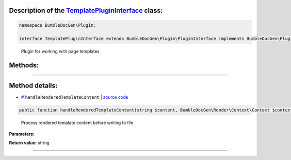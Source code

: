 .. raw:: html

 <embed> <a href="/docs/readme.rst">BumbleDocGen</a> <b>/</b> <a href="/docs/1.about/index.rst">About documentation generator</a> <b>/</b> <a href="/docs/1.about/map/index.rst">BumbleDocGen class map</a> <b>/</b> TemplatePluginInterface</embed>


Description of the `TemplatePluginInterface </BumbleDocGen/Plugin/TemplatePluginInterface.php>`_ class:
-----------------------






.. code-block:: php

    namespace BumbleDocGen\Plugin;

    interface TemplatePluginInterface extends BumbleDocGen\Plugin\PluginInterface implements BumbleDocGen\Plugin\PluginInterface


..

        Plugin for working with page templates







Methods:
-----------------------



.. raw:: html

  <ol>
                <li><a href="#mhandlerenderedtemplatecontent">handleRenderedTemplateContent</a> - <i>Process rendered template content before writing to file</i></li>
        </ol>










--------------------




Method details:
-----------------------



.. _mhandlerenderedtemplatecontent:

* `# <mhandlerenderedtemplatecontent_>`_  ``handleRenderedTemplateContent``   **|** `source code </BumbleDocGen/Plugin/TemplatePluginInterface.php#L21>`_
.. code-block:: php

        public function handleRenderedTemplateContent(string $content, BumbleDocGen\Render\Context\Context $context): string;


..

    Process rendered template content before writing to file


**Parameters:**

.. raw:: html

    <table>
    <thead>
    <tr>
        <th>Name</th>
        <th>Type</th>
        <th>Description</th>
    </tr>
    </thead>
    <tbody>
            <tr>
            <td>$content</td>
            <td>string</td>
            <td>Rendered template content</td>
        </tr>
            <tr>
            <td>$context</td>
            <td><a href='/docs/_Classes/Context.rst'>BumbleDocGen\Render\Context\Context</a></td>
            <td>Rendering context</td>
        </tr>
        </tbody>
    </table>


**Return value:** string

________


